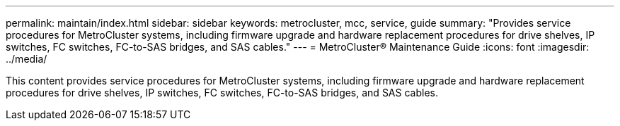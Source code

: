 ---
permalink: maintain/index.html
sidebar: sidebar
keywords: metrocluster, mcc, service, guide
summary: "Provides service procedures for MetroCluster systems, including firmware upgrade and hardware replacement procedures for drive shelves, IP switches, FC switches, FC-to-SAS bridges, and SAS cables."
---
= MetroCluster® Maintenance Guide
:icons: font
:imagesdir: ../media/

[lead]

This content provides service procedures for MetroCluster systems, including firmware upgrade and hardware replacement procedures for drive shelves, IP switches, FC switches, FC-to-SAS bridges, and SAS cables.
